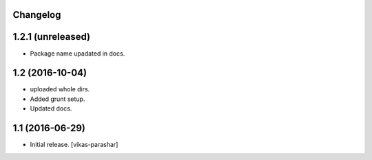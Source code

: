 Changelog
---------


1.2.1 (unreleased)
----------------

- Package name upadated in docs.


1.2 (2016-10-04)
----------------

- uploaded whole dirs.
- Added grunt setup.
- Updated docs.


1.1 (2016-06-29)
----------------

- Initial release.
  [vikas-parashar]
